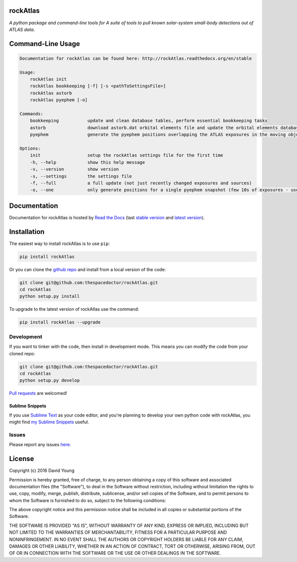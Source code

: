 rockAtlas 
=========================

.. image:: https://readthedocs.org/projects/rockAtlas/badge/
    :target: http://rockAtlas.readthedocs.io/en/latest/?badge
    :alt: Documentation Status

.. image:: https://cdn.rawgit.com/thespacedoctor/rockAtlas/master/coverage.svg
    :target: https://cdn.rawgit.com/thespacedoctor/rockAtlas/master/htmlcov/index.html
    :alt: Coverage Status

*A python package and command-line tools for A suite of tools to pull known solar-system small-body detections out of ATLAS data*.





Command-Line Usage
==================

.. code-block:: bash 


    Documentation for rockAtlas can be found here: http://rockAtlas.readthedocs.org/en/stable

    Usage:
        rockAtlas init
        rockAtlas bookkeeping [-f] [-s <pathToSettingsFile>]
        rockAtlas astorb
        rockAtlas pyephem [-o]

    Commands:
        bookkeeping           update and clean database tables, perform essential bookkeeping tasks
        astorb                download astorb.dat orbital elements file and update the orbital elements database table
        pyephem               generate the pyephem positions overlapping the ATLAS exposures in the moving objects database

    Options:
        init                  setup the rockAtlas settings file for the first time
        -h, --help            show this help message
        -v, --version         show version
        -s, --settings        the settings file
        -f, --full            a full update (not just recently changed exposures and sources)
        -o, --one             only generate positions for a single pyephem snapshot (few 10s of exposures - useful for testing)


Documentation
=============

Documentation for rockAtlas is hosted by `Read the Docs <http://rockAtlas.readthedocs.org/en/stable/>`__ (last `stable version <http://rockAtlas.readthedocs.org/en/stable/>`__ and `latest version <http://rockAtlas.readthedocs.org/en/latest/>`__).

Installation
============

The easiest way to install rockAtlas is to use ``pip``:

.. code:: bash

    pip install rockAtlas

Or you can clone the `github repo <https://github.com/thespacedoctor/rockAtlas>`__ and install from a local version of the code:

.. code:: bash

    git clone git@github.com:thespacedoctor/rockAtlas.git
    cd rockAtlas
    python setup.py install

To upgrade to the latest version of rockAtlas use the command:

.. code:: bash

    pip install rockAtlas --upgrade


Development
-----------

If you want to tinker with the code, then install in development mode.
This means you can modify the code from your cloned repo:

.. code:: bash

    git clone git@github.com:thespacedoctor/rockAtlas.git
    cd rockAtlas
    python setup.py develop

`Pull requests <https://github.com/thespacedoctor/rockAtlas/pulls>`__
are welcomed!

Sublime Snippets
~~~~~~~~~~~~~~~~

If you use `Sublime Text <https://www.sublimetext.com/>`_ as your code editor, and you're planning to develop your own python code with rockAtlas, you might find `my Sublime Snippets <https://github.com/thespacedoctor/rockAtlas-Sublime-Snippets>`_ useful. 

Issues
------

Please report any issues
`here <https://github.com/thespacedoctor/rockAtlas/issues>`__.

License
=======

Copyright (c) 2016 David Young

Permission is hereby granted, free of charge, to any person obtaining a
copy of this software and associated documentation files (the
"Software"), to deal in the Software without restriction, including
without limitation the rights to use, copy, modify, merge, publish,
distribute, sublicense, and/or sell copies of the Software, and to
permit persons to whom the Software is furnished to do so, subject to
the following conditions:

The above copyright notice and this permission notice shall be included
in all copies or substantial portions of the Software.

THE SOFTWARE IS PROVIDED "AS IS", WITHOUT WARRANTY OF ANY KIND, EXPRESS
OR IMPLIED, INCLUDING BUT NOT LIMITED TO THE WARRANTIES OF
MERCHANTABILITY, FITNESS FOR A PARTICULAR PURPOSE AND NONINFRINGEMENT.
IN NO EVENT SHALL THE AUTHORS OR COPYRIGHT HOLDERS BE LIABLE FOR ANY
CLAIM, DAMAGES OR OTHER LIABILITY, WHETHER IN AN ACTION OF CONTRACT,
TORT OR OTHERWISE, ARISING FROM, OUT OF OR IN CONNECTION WITH THE
SOFTWARE OR THE USE OR OTHER DEALINGS IN THE SOFTWARE.


